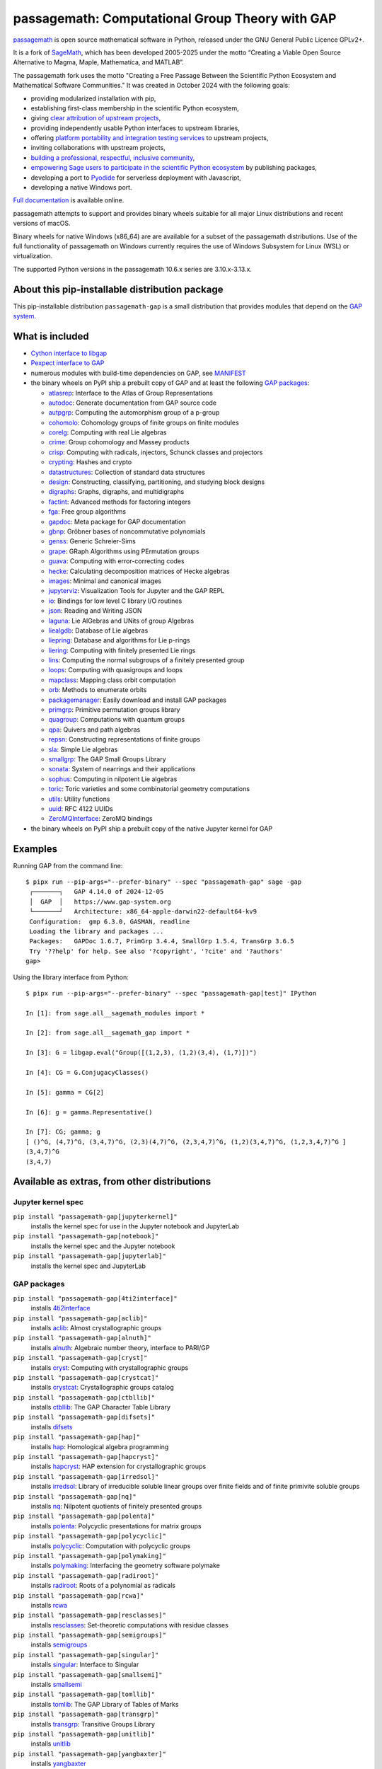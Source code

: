 =============================================================================
 passagemath: Computational Group Theory with GAP
=============================================================================

`passagemath <https://github.com/passagemath/passagemath>`__ is open
source mathematical software in Python, released under the GNU General
Public Licence GPLv2+.

It is a fork of `SageMath <https://www.sagemath.org/>`__, which has been
developed 2005-2025 under the motto “Creating a Viable Open Source
Alternative to Magma, Maple, Mathematica, and MATLAB”.

The passagemath fork uses the motto "Creating a Free Passage Between the
Scientific Python Ecosystem and Mathematical Software Communities."
It was created in October 2024 with the following goals:

-  providing modularized installation with pip,
-  establishing first-class membership in the scientific Python
   ecosystem,
-  giving `clear attribution of upstream
   projects <https://groups.google.com/g/sage-devel/c/6HO1HEtL1Fs/m/G002rPGpAAAJ>`__,
-  providing independently usable Python interfaces to upstream
   libraries,
-  offering `platform portability and integration testing
   services <https://github.com/passagemath/passagemath/issues/704>`__
   to upstream projects,
-  inviting collaborations with upstream projects,
-  `building a professional, respectful, inclusive
   community <https://groups.google.com/g/sage-devel/c/xBzaINHWwUQ>`__,
-  `empowering Sage users to participate in the scientific Python ecosystem
   <https://github.com/passagemath/passagemath/issues/248>`__ by publishing packages,
-  developing a port to `Pyodide <https://pyodide.org/en/stable/>`__ for
   serverless deployment with Javascript,
-  developing a native Windows port.

`Full documentation <https://passagemath.org/docs/latest/html/en/index.html>`__ is
available online.

passagemath attempts to support and provides binary wheels suitable for
all major Linux distributions and recent versions of macOS.

Binary wheels for native Windows (x86_64) are are available for a subset of
the passagemath distributions. Use of the full functionality of passagemath
on Windows currently requires the use of Windows Subsystem for Linux (WSL)
or virtualization.

The supported Python versions in the passagemath 10.6.x series are 3.10.x-3.13.x.


About this pip-installable distribution package
-----------------------------------------------

This pip-installable distribution ``passagemath-gap`` is a small
distribution that provides modules that depend on the `GAP system <https://www.gap-system.org>`_.


What is included
----------------

- `Cython interface to libgap <https://passagemath.org/docs/latest/html/en/reference/libs/sage/libs/gap/libgap.html>`_

- `Pexpect interface to GAP <https://passagemath.org/docs/latest/html/en/reference/interfaces/sage/interfaces/gap.html>`_

- numerous modules with build-time dependencies on GAP, see `MANIFEST <https://github.com/passagemath/passagemath/blob/main/pkgs/sagemath-gap/MANIFEST.in>`_

- the binary wheels on PyPI ship a prebuilt copy of GAP and at least the following `GAP packages <https://www.gap-system.org/packages>`__:

  - `atlasrep <https://www.math.rwth-aachen.de/~Thomas.Breuer/atlasrep>`__: Interface to the Atlas of Group Representations
  - `autodoc <https://gap-packages.github.io/AutoDoc>`__: Generate documentation from GAP source code
  - `autpgrp <https://gap-packages.github.io/autpgrp/>`__: Computing the automorphism group of a p-group
  - `cohomolo <https://gap-packages.github.io/cohomolo>`__: Cohomology groups of finite groups on finite modules
  - `corelg <https://gap-packages.github.io/corelg/>`__: Computing with real Lie algebras
  - `crime <https://gap-packages.github.io/crime/>`__: Group cohomology and Massey products
  - `crisp <http://www.icm.tu-bs.de/~bhoeflin/crisp/index.html>`__: Computing with radicals, injectors, Schunck classes and projectors
  - `crypting <https://gap-packages.github.io/crypting/>`__: Hashes and crypto
  - `datastructures <https://gap-packages.github.io/datastructures>`__: Collection of standard data structures
  - `design <https://gap-packages.github.io/design>`__: Constructing, classifying, partitioning, and studying block designs
  - `digraphs <https://digraphs.github.io/Digraphs>`__: Graphs, digraphs, and multidigraphs
  - `factint <https://gap-packages.github.io/FactInt>`__: Advanced methods for factoring integers
  - `fga <https://gap-packages.github.io/fga/>`__: Free group algorithms
  - `gapdoc <https://www.math.rwth-aachen.de/~Frank.Luebeck/GAPDoc>`__: Meta package for GAP documentation
  - `gbnp <https://gap-packages.github.io/gbnp/>`__: Gröbner bases of noncommutative polynomials
  - `genss <https://gap-packages.github.io/genss>`__: Generic Schreier-Sims
  - `grape <https://gap-packages.github.io/grape>`__: GRaph Algorithms using PErmutation groups
  - `guava <https://gap-packages.github.io/guava>`__: Computing with error-correcting codes
  - `hecke <https://gap-packages.github.io/hecke/>`__: Calculating decomposition matrices of Hecke algebras
  - `images <https://gap-packages.github.io/images/>`__: Minimal and canonical images
  - `jupyterviz <https://nathancarter.github.io/jupyterviz>`__: Visualization Tools for Jupyter and the GAP REPL
  - `io <https://gap-packages.github.io/io>`__: Bindings for low level C library I/O routines
  - `json <https://gap-packages.github.io/json/>`__: Reading and Writing JSON
  - `laguna <https://gap-packages.github.io/laguna>`__: Lie AlGebras and UNits of group Algebras
  - `liealgdb <https://gap-packages.github.io/liealgdb/>`__: Database of Lie algebras
  - `liepring <https://gap-packages.github.io/liepring/>`__: Database and algorithms for Lie p-rings
  - `liering <https://gap-packages.github.io/liering/>`__: Computing with finitely presented Lie rings
  - `lins <https://gap-packages.github.io/LINS/>`__: Computing the normal subgroups of a finitely presented group
  - `loops <https://gap-packages.github.io/loops/>`__: Computing with quasigroups and loops
  - `mapclass <https://gap-packages.github.io/MapClass>`__: Mapping class orbit computation
  - `orb <https://gap-packages.github.io/orb>`__: Methods to enumerate orbits
  - `packagemanager <https://gap-packages.github.io/PackageManager/>`__: Easily download and install GAP packages
  - `primgrp <https://gap-packages.github.io/primgrp/>`__: Primitive permutation groups library
  - `quagroup <https://gap-packages.github.io/quagroup/>`__: Computations with quantum groups
  - `qpa <https://folk.ntnu.no/oyvinso/QPA/>`__: Quivers and path algebras
  - `repsn <https://gap-packages.github.io/repsn/>`__: Constructing representations of finite groups
  - `sla <https://gap-packages.github.io/sla/>`__: Simple Lie algebras
  - `smallgrp <https://gap-packages.github.io/smallgrp/>`__: The GAP Small Groups Library
  - `sonata <https://gap-packages.github.io/sonata/>`__: System of nearrings and their applications
  - `sophus <https://gap-packages.github.io/sophus/>`__: Computing in nilpotent Lie algebras
  - `toric <https://gap-packages.github.io/toric>`__: Toric varieties and some combinatorial geometry computations
  - `utils <https://gap-packages.github.io/utils>`__: Utility functions
  - `uuid <https://gap-packages.github.io/uuid/>`__: RFC 4122 UUIDs
  - `ZeroMQInterface <https://gap-packages.github.io/ZeroMQInterface/>`__: ZeroMQ bindings

- the binary wheels on PyPI ship a prebuilt copy of the native Jupyter kernel for GAP


Examples
--------

Running GAP from the command line::

    $ pipx run --pip-args="--prefer-binary" --spec "passagemath-gap" sage -gap
     ┌───────┐   GAP 4.14.0 of 2024-12-05
     │  GAP  │   https://www.gap-system.org
     └───────┘   Architecture: x86_64-apple-darwin22-default64-kv9
     Configuration:  gmp 6.3.0, GASMAN, readline
     Loading the library and packages ...
     Packages:   GAPDoc 1.6.7, PrimGrp 3.4.4, SmallGrp 1.5.4, TransGrp 3.6.5
     Try '??help' for help. See also '?copyright', '?cite' and '?authors'
    gap>

Using the library interface from Python::

    $ pipx run --pip-args="--prefer-binary" --spec "passagemath-gap[test]" IPython

    In [1]: from sage.all__sagemath_modules import *

    In [2]: from sage.all__sagemath_gap import *

    In [3]: G = libgap.eval("Group([(1,2,3), (1,2)(3,4), (1,7)])")

    In [4]: CG = G.ConjugacyClasses()

    In [5]: gamma = CG[2]

    In [6]: g = gamma.Representative()

    In [7]: CG; gamma; g
    [ ()^G, (4,7)^G, (3,4,7)^G, (2,3)(4,7)^G, (2,3,4,7)^G, (1,2)(3,4,7)^G, (1,2,3,4,7)^G ]
    (3,4,7)^G
    (3,4,7)


Available as extras, from other distributions
---------------------------------------------

Jupyter kernel spec
~~~~~~~~~~~~~~~~~~~

``pip install "passagemath-gap[jupyterkernel]"``
 installs the kernel spec for use in the Jupyter notebook and JupyterLab

``pip install "passagemath-gap[notebook]"``
 installs the kernel spec and the Jupyter notebook

``pip install "passagemath-gap[jupyterlab]"``
 installs the kernel spec and JupyterLab


GAP packages
~~~~~~~~~~~~

``pip install "passagemath-gap[4ti2interface]"``
 installs `4ti2interface <https://gap-packages.github.io/4ti2interface/>`__

``pip install "passagemath-gap[aclib]"``
 installs `aclib <https://gap-packages.github.io/aclib/>`__: Almost crystallographic groups

``pip install "passagemath-gap[alnuth]"``
 installs `alnuth <https://gap-packages.github.io/alnuth>`__: Algebraic number theory, interface to PARI/GP

``pip install "passagemath-gap[cryst]"``
 installs `cryst <https://www.math.uni-bielefeld.de/~gaehler/gap/packages.php>`__: Computing with crystallographic groups

``pip install "passagemath-gap[crystcat]"``
 installs `crystcat <https://www.math.uni-bielefeld.de/~gaehler/gap/packages.php>`__: Crystallographic groups catalog

``pip install "passagemath-gap[ctbllib]"``
 installs `ctbllib <https://www.math.rwth-aachen.de/~Thomas.Breuer/ctbllib>`__: The GAP Character Table Library

``pip install "passagemath-gap[difsets]"``
 installs `difsets <https://gap-packages.github.io/difsets>`__

``pip install "passagemath-gap[hap]"``
 installs `hap <https://gap-packages.github.io/hap>`__: Homological algebra programming

``pip install "passagemath-gap[hapcryst]"``
 installs `hapcryst <https://gap-packages.github.io/hapcryst/>`__: HAP extension for crystallographic groups

``pip install "passagemath-gap[irredsol]"``
 installs `irredsol <http://www.icm.tu-bs.de/~bhoeflin/irredsol/index.html>`__: Library of irreducible soluble linear groups over finite fields and of finite primivite soluble groups

``pip install "passagemath-gap[nq]"``
 installs `nq <https://gap-packages.github.io/nq/>`__: Nilpotent quotients of finitely presented groups

``pip install "passagemath-gap[polenta]"``
 installs `polenta <https://gap-packages.github.io/polenta/>`__: Polycyclic presentations for matrix groups

``pip install "passagemath-gap[polycyclic]"``
 installs `polycyclic <https://gap-packages.github.io/polycyclic/>`__: Computation with polycyclic groups

``pip install "passagemath-gap[polymaking]"``
 installs `polymaking <https://gap-packages.github.io/polymaking/>`__: Interfacing the geometry software polymake

``pip install "passagemath-gap[radiroot]"``
 installs `radiroot <https://gap-packages.github.io/radiroot/>`__: Roots of a polynomial as radicals

``pip install "passagemath-gap[rcwa]"``
 installs `rcwa <https://gap-packages.github.io/rcwa/>`__

``pip install "passagemath-gap[resclasses]"``
 installs `resclasses <https://gap-packages.github.io/resclasses/>`__: Set-theoretic computations with residue classes

``pip install "passagemath-gap[semigroups]"``
 installs `semigroups <https://semigroups.github.io/Semigroups/>`__

``pip install "passagemath-gap[singular]"``
 installs `singular <https://gap-packages.github.io/singular/>`__: Interface to Singular

``pip install "passagemath-gap[smallsemi]"``
 installs `smallsemi <https://gap-packages.github.io/smallsemi/>`__

``pip install "passagemath-gap[tomllib]"``
 installs `tomlib <https://gap-packages.github.io/tomlib>`__: The GAP Library of Tables of Marks

``pip install "passagemath-gap[transgrp]"``
 installs `transgrp <https://www.math.colostate.edu/~hulpke/transgrp>`__: Transitive Groups Library

``pip install "passagemath-gap[unitlib]"``
 installs `unitlib <https://gap-packages.github.io/unitlib/>`__

``pip install "passagemath-gap[yangbaxter]"``
 installs `yangbaxter <https://gap-packages.github.io/yangbaxter/>`__
